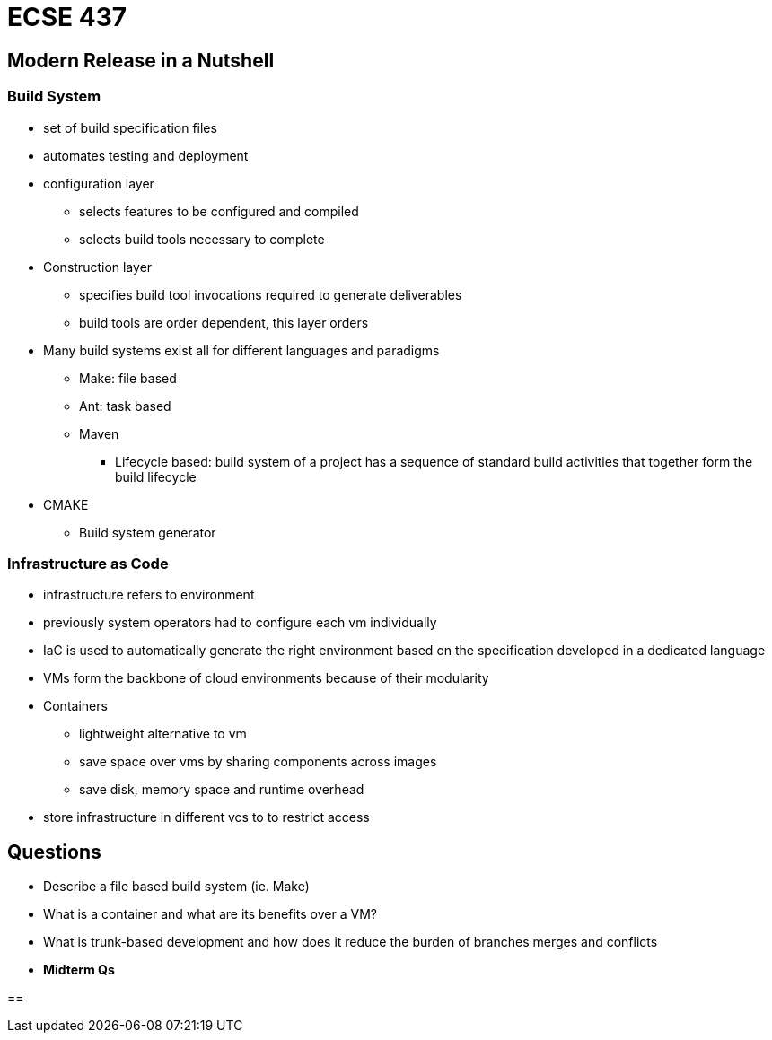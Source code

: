= ECSE 437

== Modern Release in a Nutshell

=== Build System

* set of build specification files
* automates testing and deployment
* configuration layer
** selects features to be configured and compiled
** selects build tools necessary to complete

* Construction layer
** specifies build tool invocations required to generate deliverables
** build tools are order dependent, this layer orders

* Many build systems exist all for different languages and paradigms
** Make: file based
** Ant: task based
** Maven
*** Lifecycle based: build system of a project has a sequence of standard build
activities that together form the build lifecycle

* CMAKE
** Build system generator

=== Infrastructure as Code

* infrastructure refers to environment
* previously system operators had to configure each vm individually
* IaC is used to automatically generate the right environment based on the
specification developed in a dedicated language

* VMs form the backbone of cloud environments because of their modularity
* Containers
** lightweight alternative to vm
** save space over vms by sharing components across images
** save disk, memory space and runtime overhead

* store infrastructure in different vcs to to restrict access

== Questions

* Describe a file based build system (ie. Make)
* What is a container and what are its benefits over a VM?
* What is trunk-based development and how does it reduce the burden of branches
merges and conflicts
* *Midterm Qs*

==
